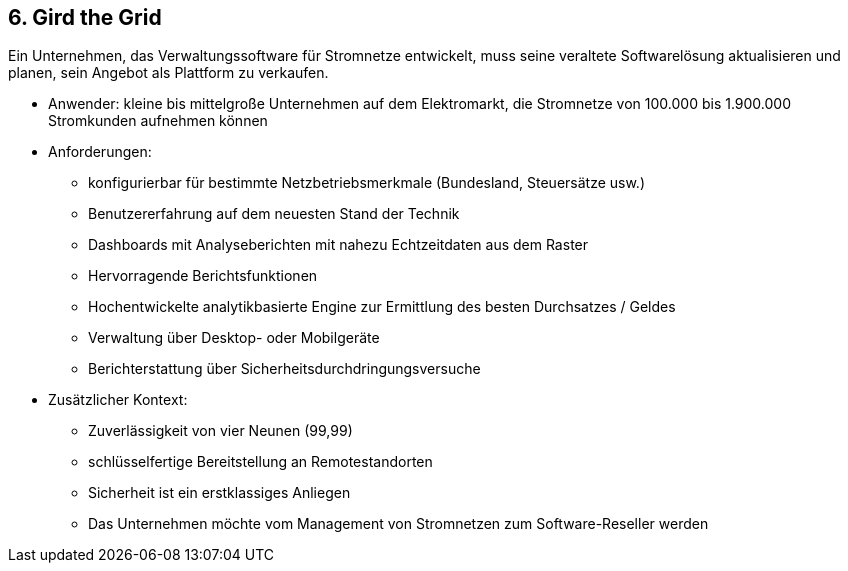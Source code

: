 [[section-kata-6]]
== 6. Gird the Grid

Ein Unternehmen, das Verwaltungssoftware für Stromnetze entwickelt, muss seine veraltete Softwarelösung aktualisieren und planen, sein Angebot als Plattform zu verkaufen.

*    Anwender: kleine bis mittelgroße Unternehmen auf dem Elektromarkt, die Stromnetze von 100.000 bis 1.900.000 Stromkunden aufnehmen können
*    Anforderungen:
**        konfigurierbar für bestimmte Netzbetriebsmerkmale (Bundesland, Steuersätze usw.)
**        Benutzererfahrung auf dem neuesten Stand der Technik
**        Dashboards mit Analyseberichten mit nahezu Echtzeitdaten aus dem Raster
**        Hervorragende Berichtsfunktionen
**        Hochentwickelte analytikbasierte Engine zur Ermittlung des besten Durchsatzes / Geldes
**        Verwaltung über Desktop- oder Mobilgeräte
**        Berichterstattung über Sicherheitsdurchdringungsversuche
*    Zusätzlicher Kontext:
**        Zuverlässigkeit von vier Neunen (99,99)
**        schlüsselfertige Bereitstellung an Remotestandorten
**        Sicherheit ist ein erstklassiges Anliegen
**        Das Unternehmen möchte vom Management von Stromnetzen zum Software-Reseller werden

